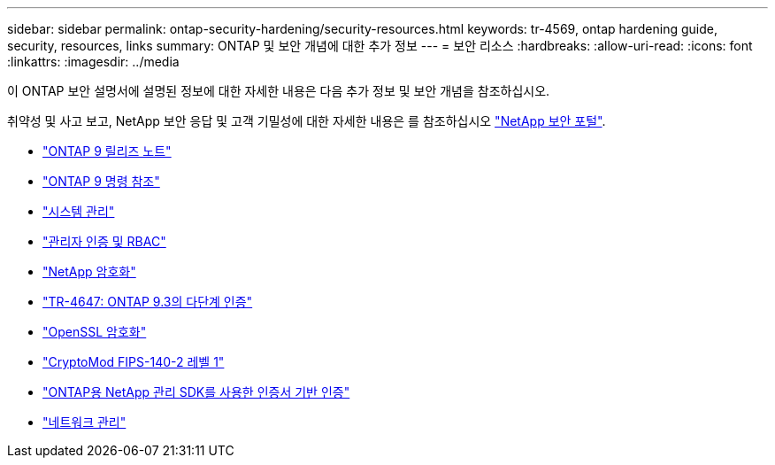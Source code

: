 ---
sidebar: sidebar 
permalink: ontap-security-hardening/security-resources.html 
keywords: tr-4569, ontap hardening guide, security, resources, links 
summary: ONTAP 및 보안 개념에 대한 추가 정보 
---
= 보안 리소스
:hardbreaks:
:allow-uri-read: 
:icons: font
:linkattrs: 
:imagesdir: ../media


[role="lead"]
이 ONTAP 보안 설명서에 설명된 정보에 대한 자세한 내용은 다음 추가 정보 및 보안 개념을 참조하십시오.

취약성 및 사고 보고, NetApp 보안 응답 및 고객 기밀성에 대한 자세한 내용은 를 참조하십시오 link:http://www.netapp.com/us/legal/security/contact/index.aspx["NetApp 보안 포털"^].

* link:../release-notes/index.html["ONTAP 9 릴리즈 노트"^]
* link:../concepts/manual-pages.html["ONTAP 9 명령 참조"]
* link:../system-admin/index.html["시스템 관리"]
* link:../authentication/workflow-concept.html["관리자 인증 및 RBAC"]
* link:../security-encryption/index.html["NetApp 암호화"]
* link:http://www.netapp.com/us/media/tr-4647.pdf["TR-4647: ONTAP 9.3의 다단계 인증"^]
* https://www.openssl.org/docs/man1.0.2/man1/ciphers.html["OpenSSL 암호화"^]
* https://csrc.nist.gov/projects/cryptographic-module-validation-program/certificate/4144["CryptoMod FIPS-140-2 레벨 1"^]
* https://netapp.io/2016/11/08/certificate-based-authentication-netapp-manageability-sdk-ontap/["ONTAP용 NetApp 관리 SDK를 사용한 인증서 기반 인증"^]
* link:../network-management/index.html["네트워크 관리"]

